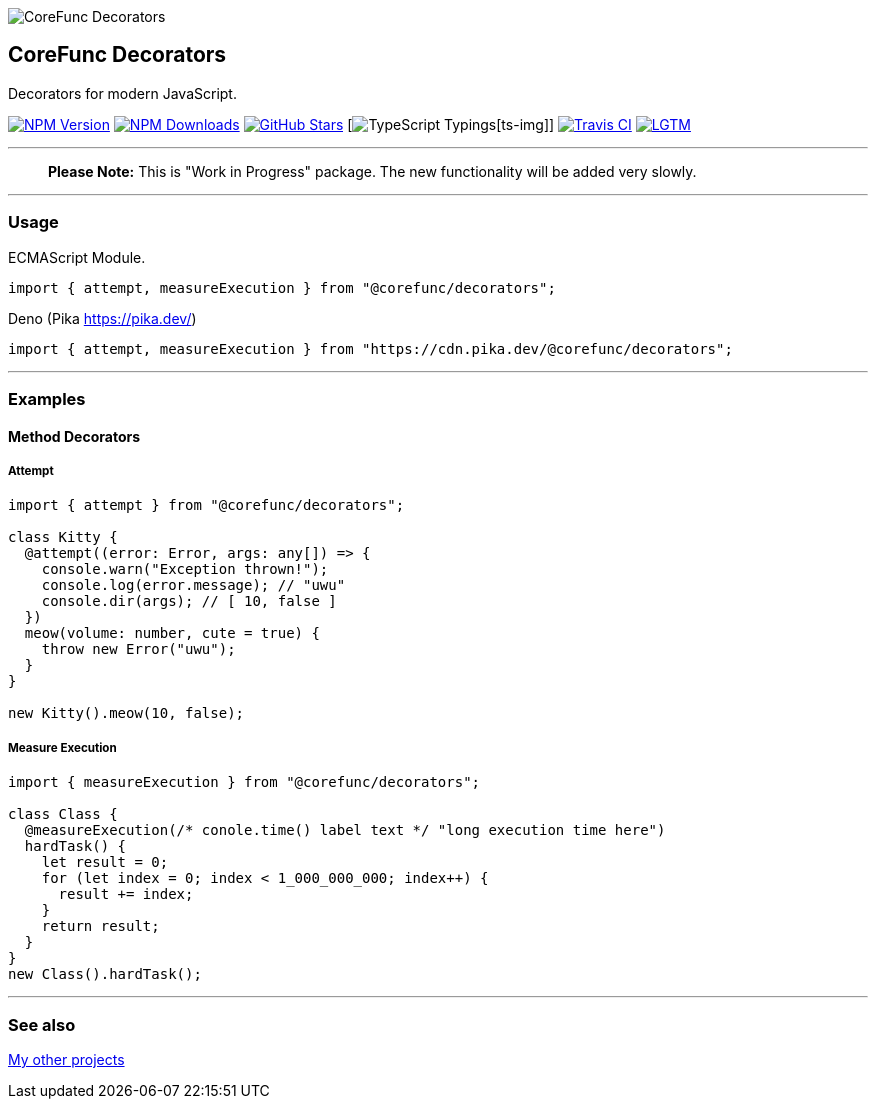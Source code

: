 image:https://raw.githubusercontent.com/corefunc/decorators/master/.github/assets/logo_128.png?raw=true[CoreFunc
Decorators,title="CoreFunc Decorators"]

== CoreFunc Decorators

Decorators for modern JavaScript.

https://npmjs.com/package/@corefunc/decorators[image:https://badgen.net/npm/v/@corefunc/decorators?&icon=npm&label=npm&color=DD3636[NPM
Version]]
https://npmjs.com/package/@corefunc/decorators[image:https://badgen.net/npm/dt/@corefunc/decorators?&icon=terminal&label=downloads&color=009688[NPM
Downloads]]
https://github.com/corefunc/decorators[image:https://badgen.net/github/stars/corefunc/decorators?&icon=github&label=stars&color=FFCC33[GitHub
Stars]] [image:https://github.com/coref[TypeScript Typings][ts-img]]
https://travis-ci.com/github/corefunc/decorators[image:https://badgen.net/travis/corefunc/decorators?&icon=travis&label=build[Travis
CI]]
https://lgtm.com/projects/g/corefunc/decorators[image:https://badgen.net/lgtm/grade/g/corefunc/decorators?&icon=lgtm&label=lgtm:js/ts&color=00C853[LGTM]]

'''''

____
*Please Note:* This is "Work in Progress" package. The new functionality
will be added very slowly.
____

'''''

=== Usage

ECMAScript Module.

[source,javascript]
----
import { attempt, measureExecution } from "@corefunc/decorators";
----

Deno (Pika https://pika.dev/[https://pika.dev/])

[source,javascript]
----
import { attempt, measureExecution } from "https://cdn.pika.dev/@corefunc/decorators";
----

'''''

=== Examples

==== Method Decorators

===== Attempt

[source,typescript]
----
import { attempt } from "@corefunc/decorators";

class Kitty {
  @attempt((error: Error, args: any[]) => {
    console.warn("Exception thrown!");
    console.log(error.message); // "uwu"
    console.dir(args); // [ 10, false ]
  })
  meow(volume: number, cute = true) {
    throw new Error("uwu");
  }
}

new Kitty().meow(10, false);
----

===== Measure Execution

[source,typescript]
----
import { measureExecution } from "@corefunc/decorators";

class Class {
  @measureExecution(/* conole.time() label text */ "long execution time here")
  hardTask() {
    let result = 0;
    for (let index = 0; index < 1_000_000_000; index++) {
      result += index;
    }
    return result;
  }
}
new Class().hardTask();
----

'''''

=== See also

https://r37r0m0d3l.icu/open_source_map[My other projects]